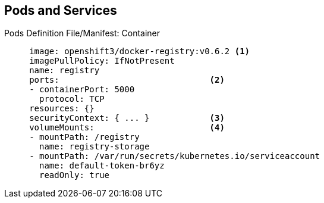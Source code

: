 == Pods and Services


.Pods Definition File/Manifest: Container
[source,yaml]
----
     image: openshift3/docker-registry:v0.6.2 <1>
     imagePullPolicy: IfNotPresent
     name: registry
     ports:                              <2>
     - containerPort: 5000
       protocol: TCP
     resources: {}
     securityContext: { ... }            <3>
     volumeMounts:                       <4>
     - mountPath: /registry
       name: registry-storage
     - mountPath: /var/run/secrets/kubernetes.io/serviceaccount
       name: default-token-br6yz
       readOnly: true
----


ifdef::showscript[]

=== Transcript

Here you see a container definition:

. Each container in the pod is instantiated from its own Docker image.
. The container can bind to ports, which are available on the pod's IP.
. OpenShift Enterprise defines a _security context_ for containers that
 specifies whether they can run as privileged containers, run as a user of their
  choice, and more. The default context is highly restrictive, but
   administrators can modify this as needed.
. The container specifies where external storage volumes should be mounted
 within the container. In this case, one volume stores the registry's data,
  another provides access to credentials the registry needs to make requests
   against the OpenShift Enterprise API.

endif::showscript[]
